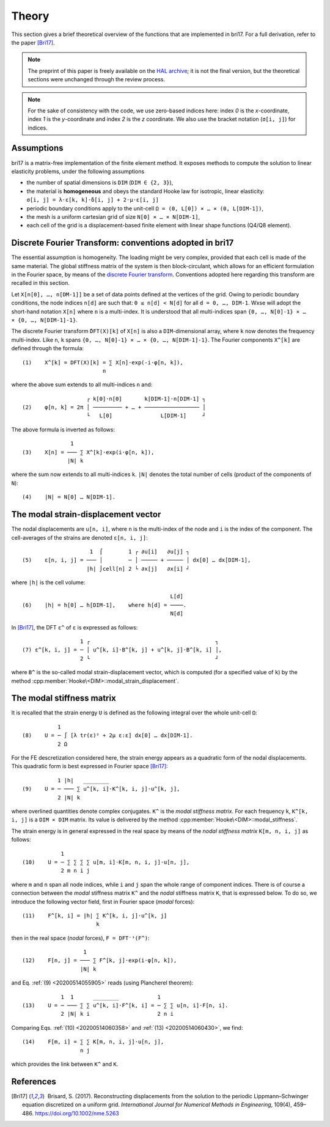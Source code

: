 ######
Theory
######

This section gives a brief theoretical overview of the functions that are
implemented in bri17. For a full derivation, refer to the paper [Bri17]_.

.. note:: The preprint of this paper is freely available on the `HAL archive
	  <https://hal-enpc.archives-ouvertes.fr/hal-01304603>`_; it is not the
	  final version, but the theoretical sections were unchanged through the
	  review process.

.. note:: For the sake of consistency with the code, we use zero-based indices
	  here: index `0` is the `x`-coordinate, index `1` is the `y`-coordinate
	  and index `2` is the `z` coordinate.  We also use the bracket notation
	  (``σ[i, j]``) for indices.


Assumptions
===========

bri17 is a matrix-free implementation of the finite element method. It exposes
methods to compute the solution to linear elasticity problems, under the
following assumptions

- the number of spatial dimensions is ``DIM`` (``DIM ∈ {2, 3}``),
- the material is **homogeneous** and obeys the standard Hooke law for
  isotropic, linear elasticity: ``σ[i, j] = λ⋅ε[k, k]⋅δ[i, j] + 2⋅μ⋅ε[i, j]``
- periodic boundary conditions apply to the unit-cell ``Ω = (0, L[0]) × …
  × (0, L[DIM-1])``,
- the mesh is a uniform cartesian grid of size ``N[0] × … × N[DIM-1]``,
- each cell of the grid is a displacement-based finite element with linear shape
  functions (Q4/Q8 element).


Discrete Fourier Transform: conventions adopted in bri17
========================================================

The essential assumption is homogeneity. The loading might be very complex,
provided that each cell is made of the same material. The global stiffness
matrix of the system is then block-circulant, which allows for an efficient
formulation in the Fourier space, by means of the `discrete Fourier transform
<https://en.wikipedia.org/wiki/Discrete_Fourier_transform>`_. Conventions
adopted here regarding this transform are recalled in this section.

Let ``X[n[0], …, n[DM-1]]`` be a set of data points defined at the vertices of
the grid. Owing to periodic boundary conditions, the node indices ``n[d]`` are
such that: ``0 ≤ n[d] < N[d]`` for all ``d = 0, …, DIM-1``. Wxse will adopt the
short-hand notation ``X[n]`` where ``n`` is a multi-index. It is understood that
all multi-indices span ``{0, …, N[0]-1} × … × {0, …, N[DIM-1]-1}``.

The discrete Fourier transform ``̂DFT(X)[k]`` of ``X[n]`` is also a
``DIM``-dimensional array, where ``k`` now denotes the frequency
multi-index. Like ``n``, ``k`` spans ``{0, …, N[0]-1} × …
× {0, …, N[DIM-1]-1}``. The Fourier components ``X^[k]`` are defined through the
formula::

  (1)    X^[k] = DFT(X)[k] = ∑ X[n]⋅exp(-i⋅φ[n, k]),
	                   n

where the above sum extends to all multi-indices ``n`` and::

                      ┌ k[0]⋅n[0]       k[DIM-1]⋅n[DIM-1] ┐
  (2)    φ[n, k] = 2π │ ───────── + … + ───────────────── │
                      └   L[0]   	     L[DIM-1]     ┘

The above formula is inverted as follows::

                 1
  (3)    X[n] = ─── ∑ X^[k]⋅exp(i⋅φ[n, k]),
                |N| k

where the sum now extends to all multi-indices ``k``. ``|N|`` denotes the total
number of cells (product of the components of ``N``)::

  (4)    |N| = N[0] … N[DIM-1].


The modal strain-displacement vector
====================================

The nodal displacements are ``u[n, i]``, where ``n`` is the multi-index of the
node and ``i`` is the index of the component. The cell-averages of the strains
are denoted ``ε[n, i, j]``::

                       1  ⌠        1 ┌ ∂u[i]   ∂u[j] ┐
  (5)    ε[n, i, j] = ─── │        ─ │ ───── + ───── │ dx[0] … dx[DIM-1],
                      |h| ⌡cell[n] 2 └ ∂x[j]   ∂x[i] ┘

where ``|h|`` is the cell volume::

                                                L[d]
  (6)    |h| = h[0] … h[DIM-1],    where h[d] = ────.
                                                N[d]

In [Bri17]_, the DFT ``ε^`` of ``ε`` is expressed as follows::

                    1 ┌                                       ┐
  (7) ε^[k, i, j] = ─ │ u^[k, i]⋅B^[k, j] + u^[k, j]⋅B^[k, i] │,
                    2 └                                       ┘

where ``B^`` is the so-called modal strain-displacement vector, which is
computed (for a specified value of ``k``) by the method
:cpp:member:`Hooke\<DIM>::modal_strain_displacement`.


The modal stiffness matrix
==========================

It is recalled that the strain energy ``U`` is defined as the following integral
over the whole unit-cell ``Ω``::

             1
  (8)    U = ─ ∫ [λ tr(ε)² + 2μ ε:ε] dx[0] … dx[DIM-1].
             2 Ω

.. _20200514055905:

For the FE descretization considered here, the strain energy appears as a
quadratic form of the nodal displacements. This quadratic form is best expressed
in Fourier space [Bri17]_::

             1 |h|   ________
  (9)    U = ─ ─── ∑ u^[k, i]⋅K^[k, i, j]⋅u^[k, j],
             2 |N| k

where overlined quantities denote complex conjugates. ``K^`` is the *modal
stiffness matrix*. For each frequency ``k``, ``K^[k, i, j]`` is a ``DIM × DIM``
matrix. Its value is delivered by the method
:cpp:member:`Hooke\<DIM>::modal_stiffness`.

.. _20200514060358:

The strain energy is in general expressed in the real space by means of the
*nodal stiffness matrix* ``K[m, n, i, j]`` as follows::

              1
  (10)    U = ─ ∑ ∑ ∑ ∑ u[m, i]⋅K[m, n, i, j]⋅u[n, j],
              2 m n i j

where ``m`` and ``n`` span all node indices, while ``i`` and ``j`` span the
whole range of component indices. There is of course a connection between the
*modal* stiffness matrix ``K^`` and the *nodal* stiffness matrix ``K``, that is
expressed below. To do so, we introduce the following vector field, first in
Fourier space (*modal* forces)::

  (11)    F^[k, i] = |h| ∑ K^[k, i, j]⋅u^[k, j]
	                 k

then in the real space (*nodal* forces), ``F = DFT⁻¹(F^)``::

                     1
  (12)    F[n, j] = ─── ∑ F^[k, j]⋅exp(i⋅φ[n, k]),
		    |N| k

.. _20200514060430:

and Eq. :ref:`(9) <20200514055905>` reads (using Plancherel theorem)::

              1  1      ________            1
  (13)    U = ─ ─── ∑ ∑ u^[k, i]⋅F^[k, i] = ─ ∑ ∑ u[n, i]⋅F[n, i].
	      2 |N| k i                     2 n i

Comparing Eqs. :ref:`(10) <20200514060358>` and :ref:`(13) <20200514060430>`, we
find::

  (14)    F[m, i] = ∑ ∑ K[m, n, i, j]⋅u[n, j],
		    n j

which provides the link between ``K^`` and ``K``.

References
==========

.. [Bri17]  Brisard, S. (2017). Reconstructing displacements from the solution
           to the periodic Lippmann–Schwinger equation discretized on a uniform
           grid. *International Journal for Numerical Methods in Engineering*,
           109(4), 459–486. https://doi.org/10.1002/nme.5263
